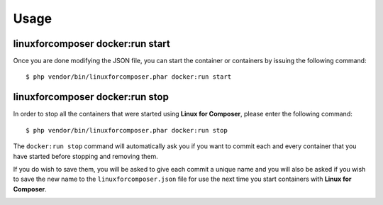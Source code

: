 .. _UsageAnchor:

Usage
=====

.. index:: start command

.. index:: Commands

.. _start command:

linuxforcomposer docker:run start
---------------------------------

Once you are done modifying the JSON file, you can start the container or containers by issuing the following command::

    $ php vendor/bin/linuxforcomposer.phar docker:run start


.. index:: stop command

.. _stop command:

linuxforcomposer docker:run stop
--------------------------------

In order to stop all the containers that were started using **Linux for Composer**, please enter the following command::

    $ php vendor/bin/linuxforcomposer.phar docker:run stop

The ``docker:run stop`` command will automatically ask you if you want to commit each and every container that
you have started before stopping and removing them.

.. image:: /images/image001.png
    :align: center

If you do wish to save them, you will be asked to give each commit a unique name and you will also be asked
if you wish to save the new name to the ``linuxforcomposer.json`` file for use the next time you start
containers with **Linux for Composer**.

.. image:: /images/image002.png
    :align: center